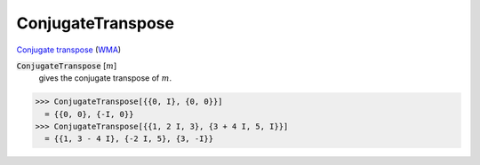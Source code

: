 ConjugateTranspose
==================

`Conjugate transpose <https://en.wikipedia.org/wiki/Conjugate_transpose>`_ (`WMA <https://reference.wolfram.com/language/ref/ConjugateTranspose.html>`_)


:code:`ConjugateTranspose` [:math:`m`]
    gives the conjugate transpose of :math:`m`.





>>> ConjugateTranspose[{{0, I}, {0, 0}}]
  = {{0, 0}, {-I, 0}}
>>> ConjugateTranspose[{{1, 2 I, 3}, {3 + 4 I, 5, I}}]
  = {{1, 3 - 4 I}, {-2 I, 5}, {3, -I}}
